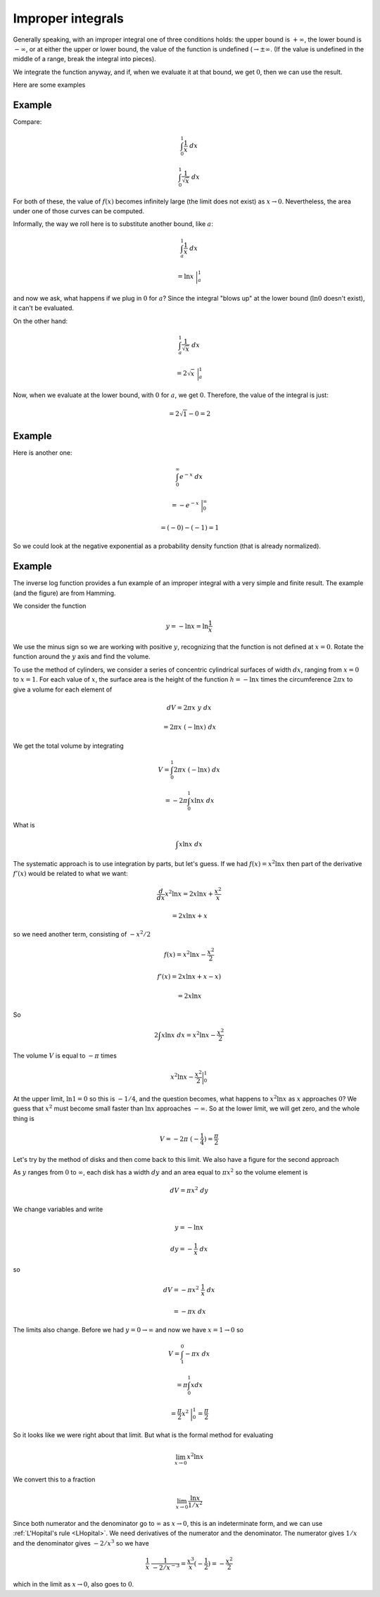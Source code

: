 .. _improper-int:

==================
Improper integrals
==================

Generally speaking, with an improper integral one of three conditions holds:  the upper bound is :math:`+ \infty`, the lower bound is :math:`- \infty`, or at either the upper or lower bound, the value of the function is undefined (:math:`\rightarrow \pm \infty`.  (If the value is undefined in the middle of a range, break the integral into pieces).

We integrate the function anyway, and if, when we evaluate it at that bound, we get :math:`0`, then we can use the result.

Here are some examples

+++++++
Example
+++++++

Compare:

.. math::

    \int_0^1 \frac{1}{x} \ dx

    \int_0^1 \frac{1}{\sqrt{x}} \ dx

For both of these, the value of :math:`f(x)` becomes infinitely large (the limit does not exist) as :math:`x \rightarrow 0`.  Nevertheless, the area under one of those curves can be computed.

Informally, the way we roll here is to substitute another bound, like :math:`a`:

.. math::

    \int_a^1 \frac{1}{x} \ dx

    = \ln x \ \bigg |_a^1 
    
and now we ask, what happens if we plug in :math:`0` for :math:`a`?  Since the integral "blows up" at the lower bound (:math:`\ln 0` doesn't exist), it can't be evaluated.

On the other hand:

.. math::

    \int_a^1 \frac{1}{\sqrt{x}} \ dx

    = 2 \sqrt{x} \ \bigg |_a^1

Now, when we evaluate at the lower bound, with :math:`0` for :math:`a`, we get :math:`0`.  Therefore, the value of the integral is just:

.. math::

    = 2 \sqrt{1} - 0 = 2

+++++++
Example
+++++++

Here is another one:

.. math::

    \int_0^{\infty} e^{-x} \ dx

    = - e^{-x} \ \bigg |_0^{\infty}

    = (-0) - (-1) = 1

So we could look at the negative exponential as a probability density function (that is already normalized).

+++++++
Example
+++++++

The inverse log function provides a fun example of an improper integral with a very simple and finite result.  The example (and the figure) are from Hamming.

.. image:: /figs/log4.png
   :scale: 50 %

We consider the function

.. math::

    y = - \ln x = \ln \frac{1}{x}

We use the minus sign so we are working with positive :math:`y`, recognizing that the function is not defined at :math:`x=0`.  Rotate the function around the :math:`y` axis and find the volume.

To use the method of cylinders, we consider a series of concentric cylindrical surfaces of width :math:`dx`, ranging from :math:`x=0` to :math:`x=1`.  For each value of :math:`x`, the surface area is the height of the function :math:`h = - \ln x` times the circumference :math:`2 \pi x` to give a volume for each element of

.. math::

    dV = 2 \pi x \ y \ dx 
    
    = 2 \pi x \ (- \ln x) \ dx

We get the total volume by integrating

.. math::

    V = \int_0^1 2 \pi x \ (- \ln x) \ dx
    
    = - 2 \pi \int_0^1 x \ln x \ dx

What is 

.. math::

    \int x \ln x \ dx
    
The systematic approach is to use integration by parts, but let's guess.  If we had :math:`f(x) = x^2 \ln x` then part of the derivative :math:`f'(x)` would be related to what we want:

.. math::

    \frac{d}{dx} x^2 \ln x = 2 x \ln x + \frac{x^2}{x} 
    
    = 2 x \ln x + x
    
so we need another term, consisting of :math:`-x^2/2`

.. math::

    f(x) = x^2 \ln x - \frac{x^2}{2}

    f'(x) = 2 x \ln x + x - x ) 
    
    = 2 x \ln x

So

.. math::

    2 \int x \ln x \ dx =  x^2 \ln x - \frac{x^2}{2} 

The volume :math:`V` is equal to :math:`- \pi` times

.. math::

    x^2 \ln x - \frac{x^2}{2} \bigg |_0^1

At the upper limit, :math:`\ln 1 = 0` so this is :math:`-1/4`, and the question becomes, what happens to :math:`x^2 \ln x` as :math:`x` approaches :math:`0`?  We guess that :math:`x^2` must become small faster than :math:`\ln x` approaches :math:`-\infty`.  So at the lower limit, we will get zero, and the whole thing is

.. math::

    V = -2 \pi \ (-\frac{1}{4}) = \frac{\pi}{2}

Let's try by the method of disks and then come back to this limit.  We also have a figure for the second approach

.. image:: /figs/log5.png
   :scale: 50 %

As :math:`y` ranges from :math:`0` to :math:`\infty`, each disk has a width :math:`dy` and an area equal to :math:`\pi x^2` so the volume element is

.. math::

    dV = \pi x^2 \ dy

We change variables and write

.. math::

    y = - \ln x

    dy = - \frac{1}{x} \ dx

so

.. math::

    dV = - \pi x^2 \ \frac{1}{x} \ dx 
    
    = - \pi x \ dx

The limits also change.  Before we had :math:`y = 0 \rightarrow \infty` and now we have :math:`x = 1 \rightarrow 0` so

.. math::

    V = \int_1^0 - \pi x \ dx

    = \pi \int_0^1 x dx

    = \frac{\pi}{2} x^2 \ \bigg |_0^1 =  \frac{\pi}{2}

So it looks like we were right about that limit.  But what is the formal method for evaluating

.. math::

    \lim_{x \rightarrow 0} x^2 \ln x

We convert this to a fraction

.. math::

    \lim_{x \rightarrow 0} \frac{\ln x}{1/x^{2}}

Since both numerator and the denominator go to :math:`\infty` as :math:`x \rightarrow 0`, this is an indeterminate form, and we can use :ref:`L'Hopital's rule <LHopital>`.  We need derivatives of the numerator and the denominator.  The numerator gives :math:`1/x` and the denominator gives :math:`-2/x^{3}` so we have

.. math::

    \frac{1}{x} \ \frac{1}{-2/x^{-3}} = \frac{x^3}{x}(- \frac{1}{2}) = - \frac{x^2}{2}

which in the limit as :math:`x \rightarrow 0`, also goes to :math:`0`.